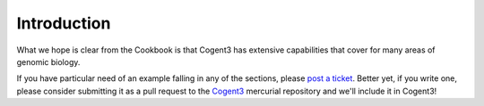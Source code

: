 ************
Introduction
************

What we hope is clear from the Cookbook is that Cogent3 has extensive capabilities that cover for many areas of genomic biology.

If you have particular need of an example falling in any of the sections, please `post a ticket <https://github.com/cogent3/cogent3/issues>`_. Better yet, if you write one, please consider submitting it as a pull request to the Cogent3_ mercurial repository and we'll include it in Cogent3!

.. _Cogent3: https://github.com/cogent3/cogent3
